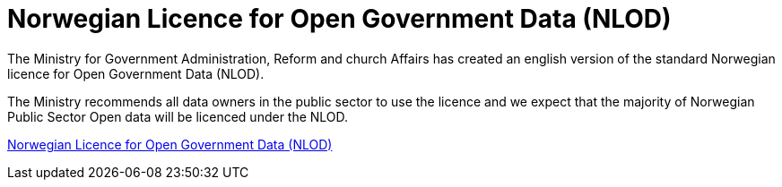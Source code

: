 = Norwegian Licence for Open Government Data (NLOD)

The Ministry for Government Administration, Reform and church Affairs has created an english version of the standard Norwegian licence for Open Government Data (NLOD).

The Ministry recommends all data owners in the public sector to use the licence and we expect that the majority of Norwegian Public Sector Open data will be licenced under the NLOD.

http://data.norge.no/nlod/en/2.0[Norwegian Licence for Open Government Data (NLOD)]
